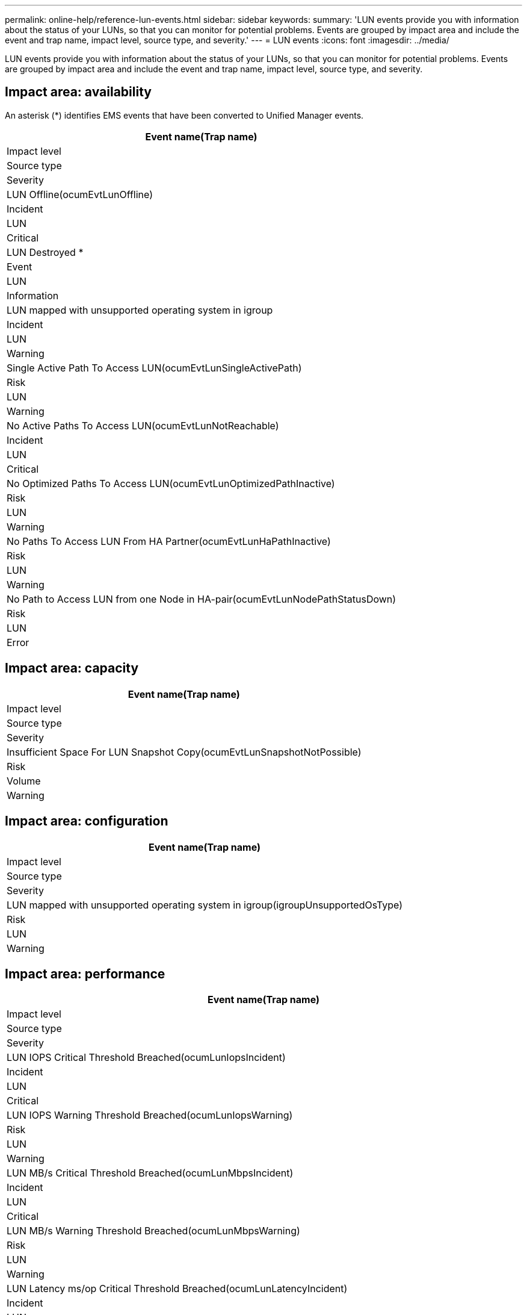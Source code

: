 ---
permalink: online-help/reference-lun-events.html
sidebar: sidebar
keywords: 
summary: 'LUN events provide you with information about the status of your LUNs, so that you can monitor for potential problems. Events are grouped by impact area and include the event and trap name, impact level, source type, and severity.'
---
= LUN events
:icons: font
:imagesdir: ../media/

[.lead]
LUN events provide you with information about the status of your LUNs, so that you can monitor for potential problems. Events are grouped by impact area and include the event and trap name, impact level, source type, and severity.

== Impact area: availability

An asterisk (*) identifies EMS events that have been converted to Unified Manager events.

|===
| Event name(Trap name)

| Impact level| Source type| Severity
a|
LUN Offline(ocumEvtLunOffline)

a|
Incident
a|
LUN
a|
Critical
a|
LUN Destroyed *
a|
Event
a|
LUN
a|
Information
a|
LUN mapped with unsupported operating system in igroup
a|
Incident
a|
LUN
a|
Warning
a|
Single Active Path To Access LUN(ocumEvtLunSingleActivePath)

a|
Risk
a|
LUN
a|
Warning
a|
No Active Paths To Access LUN(ocumEvtLunNotReachable)

a|
Incident
a|
LUN
a|
Critical
a|
No Optimized Paths To Access LUN(ocumEvtLunOptimizedPathInactive)

a|
Risk
a|
LUN
a|
Warning
a|
No Paths To Access LUN From HA Partner(ocumEvtLunHaPathInactive)

a|
Risk
a|
LUN
a|
Warning
a|
No Path to Access LUN from one Node in HA-pair(ocumEvtLunNodePathStatusDown)

a|
Risk
a|
LUN
a|
Error
|===

== Impact area: capacity

|===
| Event name(Trap name)

| Impact level| Source type| Severity
a|
Insufficient Space For LUN Snapshot Copy(ocumEvtLunSnapshotNotPossible)

a|
Risk
a|
Volume
a|
Warning
|===

== Impact area: configuration

|===
| Event name(Trap name)

| Impact level| Source type| Severity
a|
LUN mapped with unsupported operating system in igroup(igroupUnsupportedOsType)

a|
Risk
a|
LUN
a|
Warning
|===

== Impact area: performance

|===
| Event name(Trap name)

| Impact level| Source type| Severity
a|
LUN IOPS Critical Threshold Breached(ocumLunIopsIncident)

a|
Incident
a|
LUN
a|
Critical
a|
LUN IOPS Warning Threshold Breached(ocumLunIopsWarning)

a|
Risk
a|
LUN
a|
Warning
a|
LUN MB/s Critical Threshold Breached(ocumLunMbpsIncident)

a|
Incident
a|
LUN
a|
Critical
a|
LUN MB/s Warning Threshold Breached(ocumLunMbpsWarning)

a|
Risk
a|
LUN
a|
Warning
a|
LUN Latency ms/op Critical Threshold Breached(ocumLunLatencyIncident)

a|
Incident
a|
LUN
a|
Critical
a|
LUN Latency ms/op Warning Threshold Breached(ocumLunLatencyWarning)

a|
Risk
a|
LUN
a|
Warning
a|
LUN Latency and IOPS Critical Threshold Breached(ocumLunLatencyIopsIncident)

a|
Incident
a|
LUN
a|
Critical
a|
LUN Latency and IOPS Warning Threshold Breached(ocumLunLatencyIopsWarning)

a|
Risk
a|
LUN
a|
Warning
a|
LUN Latency and MB/s Critical Threshold Breached(ocumLunLatencyMbpsIncident)

a|
Incident
a|
LUN
a|
Critical
a|
LUN Latency and MB/s Warning Threshold Breached(ocumLunLatencyMbpsWarning)

a|
Risk
a|
LUN
a|
Warning
a|
LUN Latency and Aggregate Performance Capacity Used Critical Threshold Breached(ocumLunLatencyAggregatePerfCapacityUsedIncident)

a|
Incident
a|
LUN
a|
Critical
a|
LUN Latency and Aggregate Performance Capacity Used Warning Threshold Breached(ocumLunLatencyAggregatePerfCapacityUsedWarning)

a|
Risk
a|
LUN
a|
Warning
a|
LUN Latency and Aggregate Utilization Critical Threshold Breached(ocumLunLatencyAggregateUtilizationIncident)

a|
Incident
a|
LUN
a|
Critical
a|
LUN Latency and Aggregate Utilization Warning Threshold Breached(ocumLunLatencyAggregateUtilizationWarning)

a|
Risk
a|
LUN
a|
Warning
a|
LUN Latency and Node Performance Capacity Used Critical Threshold Breached(ocumLunLatencyNodePerfCapacityUsedIncident)

a|
Incident
a|
LUN
a|
Critical
a|
LUN Latency and Node Performance Capacity Used Warning Threshold Breached(ocumLunLatencyNodePerfCapacityUsedWarning)

a|
Risk
a|
LUN
a|
Warning
a|
LUN Latency and Node Performance Capacity Used - Takeover Critical Threshold Breached(ocumLunLatencyAggregatePerfCapacityUsedTakeoverIncident)

a|
Incident
a|
LUN
a|
Critical
a|
LUN Latency and Node Performance Capacity Used - Takeover Warning Threshold Breached(ocumLunLatencyAggregatePerfCapacityUsedTakeoverWarning)

a|
Risk
a|
LUN
a|
Warning
a|
LUN Latency and Node Utilization Critical Threshold Breached(ocumLunLatencyNodeUtilizationIncident)

a|
Incident
a|
LUN
a|
Critical
a|
LUN Latency and Node Utilization Warning Threshold Breached(ocumLunLatencyNodeUtilizationWarning)

a|
Risk
a|
LUN
a|
Warning
a|
QoS LUN Max IOPS Warning Threshold Breached(ocumQosLunMaxIopsWarning)

a|
Risk
a|
LUN
a|
Warning
a|
QoS LUN Max MB/s Warning Threshold Breached(ocumQosLunMaxMbpsWarning)

a|
Risk
a|
LUN
a|
Warning
a|
Workload LUN Latency Threshold Breached as defined by Performance Service Level Policy
a|
Risk
a|
LUN
a|
Warning
|===
